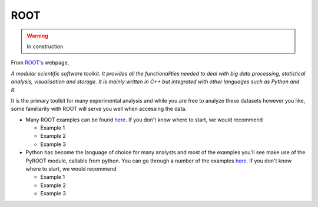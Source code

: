.. _tools-root:

=======================================
ROOT
=======================================

.. warning:: In construction

From `ROOT's <https://root.cern.ch>`_ webpage, 

*A modular scientific software toolkit. 
It provides all the functionalities needed to deal with big data processing, 
statistical analysis, visualisation and storage. 
It is mainly written in C++ but integrated with other languages such as Python and R.*

It is the primary toolkit for many experimental analysis and while you are
free to analyze these datasets however you like, some familiarity with
ROOT will serve you well when accessing the data. 

* Many ROOT examples can be found `here <https://root.cern/doc/master/group__Tutorials.html>`__.
  If you don't know where to start, we would recommend 

  * Example 1
  * Example 2
  * Example 3
* Python has become the language of choice for many analysts and most of the examples
  you'll see make use of the PyROOT module, callable from python. You can go through
  a number of the examples `here <https://root.cern.ch/doc/master/group__tutorial__pyroot.html>`__.
  If you don't know where to start, we would recommend 

  * Example 1
  * Example 2
  * Example 3


